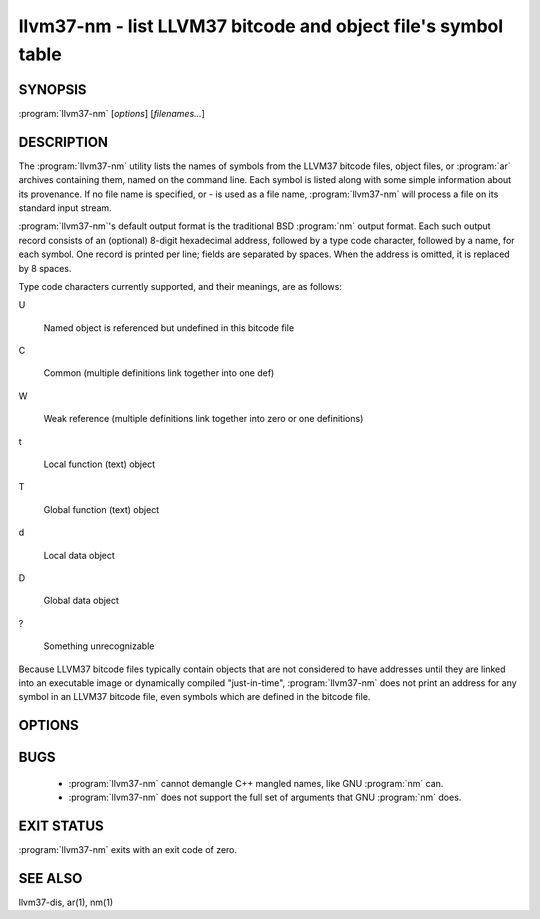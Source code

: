 llvm37-nm - list LLVM37 bitcode and object file's symbol table
==========================================================

SYNOPSIS
--------

:program:`llvm37-nm` [*options*] [*filenames...*]

DESCRIPTION
-----------

The :program:`llvm37-nm` utility lists the names of symbols from the LLVM37 bitcode
files, object files, or :program:`ar` archives containing them, named on the
command line.  Each symbol is listed along with some simple information about
its provenance.  If no file name is specified, or *-* is used as a file name,
:program:`llvm37-nm` will process a file on its standard input stream.

:program:`llvm37-nm`'s default output format is the traditional BSD :program:`nm`
output format.  Each such output record consists of an (optional) 8-digit
hexadecimal address, followed by a type code character, followed by a name, for
each symbol.  One record is printed per line; fields are separated by spaces.
When the address is omitted, it is replaced by 8 spaces.

Type code characters currently supported, and their meanings, are as follows:

U

 Named object is referenced but undefined in this bitcode file

C

 Common (multiple definitions link together into one def)

W

 Weak reference (multiple definitions link together into zero or one definitions)

t

 Local function (text) object

T

 Global function (text) object

d

 Local data object

D

 Global data object

?

 Something unrecognizable

Because LLVM37 bitcode files typically contain objects that are not considered to
have addresses until they are linked into an executable image or dynamically
compiled "just-in-time", :program:`llvm37-nm` does not print an address for any
symbol in an LLVM37 bitcode file, even symbols which are defined in the bitcode
file.

OPTIONS
-------

.. program:: llvm37-nm

.. option:: -B    (default)

 Use BSD output format.  Alias for :option:`--format=bsd`.

.. option:: -P

 Use POSIX.2 output format.  Alias for :option:`--format=posix`.

.. option:: --debug-syms, -a

 Show all symbols, even debugger only.

.. option:: --defined-only

 Print only symbols defined in this file (as opposed to
 symbols which may be referenced by objects in this file, but not
 defined in this file.)

.. option:: --dynamic, -D

 Display dynamic symbols instead of normal symbols.

.. option:: --extern-only, -g

 Print only symbols whose definitions are external; that is, accessible
 from other files.

.. option:: --format=format, -f format

 Select an output format; *format* may be *sysv*, *posix*, or *bsd*.  The default
 is *bsd*.

.. option:: -help

 Print a summary of command-line options and their meanings.

.. option:: --no-sort, -p

 Shows symbols in order encountered.

.. option:: --numeric-sort, -n, -v

 Sort symbols by address.

.. option:: --print-file-name, -A, -o

 Precede each symbol with the file it came from.

.. option:: --print-size, -S

 Show symbol size instead of address.

.. option:: --size-sort

 Sort symbols by size.

.. option:: --undefined-only, -u

 Print only symbols referenced but not defined in this file.

BUGS
----

 * :program:`llvm37-nm` cannot demangle C++ mangled names, like GNU :program:`nm`
   can.

 * :program:`llvm37-nm` does not support the full set of arguments that GNU
   :program:`nm` does.

EXIT STATUS
-----------

:program:`llvm37-nm` exits with an exit code of zero.

SEE ALSO
--------

llvm37-dis, ar(1), nm(1)
